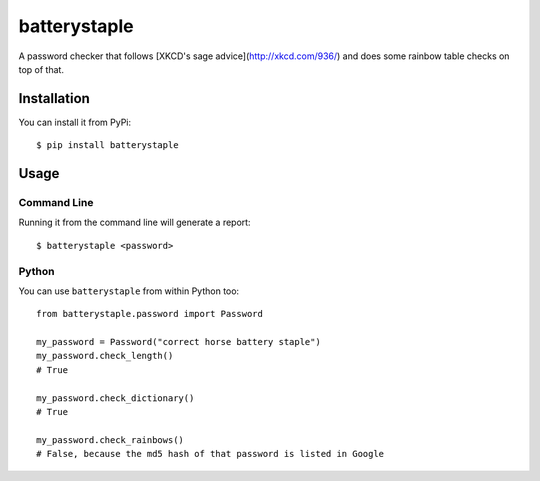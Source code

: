 batterystaple
=============

A password checker that follows [XKCD's sage advice](http://xkcd.com/936/) and
does some rainbow table checks on top of that.

Installation
------------

You can install it from PyPi::

    $ pip install batterystaple


Usage
-----

Command Line
............

Running it from the command line will generate a report::

    $ batterystaple <password>


Python
......

You can use ``batterystaple`` from within Python too::

    from batterystaple.password import Password

    my_password = Password("correct horse battery staple")
    my_password.check_length()
    # True

    my_password.check_dictionary()
    # True

    my_password.check_rainbows()
    # False, because the md5 hash of that password is listed in Google


